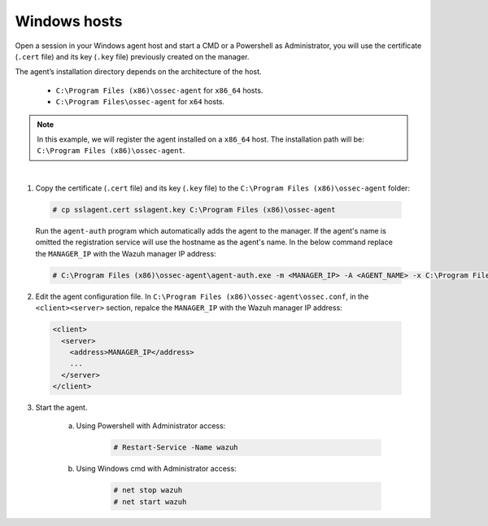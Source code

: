 .. Copyright (C) 2019 Wazuh, Inc.

.. _windows-agent-verification:

Windows hosts
==============

Open a session in your Windows agent host and start a CMD or a Powershell as Administrator, you will use the certificate (``.cert`` file) and its key (``.key`` file) previously created on the manager.

The agent’s installation directory depends on the architecture of the host.

	- ``C:\Program Files (x86)\ossec-agent`` for ``x86_64`` hosts.
	- ``C:\Program Files\ossec-agent`` for ``x64`` hosts.

.. note::
	In this example, we will register the agent installed on a ``x86_64`` host. The installation path will be: ``C:\Program Files (x86)\ossec-agent``.
|

1. Copy the certificate (``.cert`` file) and its key (``.key`` file) to the ``C:\Program Files (x86)\ossec-agent`` folder:

  .. code-block:: console

     # cp sslagent.cert sslagent.key C:\Program Files (x86)\ossec-agent

  Run the ``agent-auth`` program which automatically adds the agent to the manager. If the agent's name is omitted the registration service will use the hostname as the agent's name. In the below command replace the ``MANAGER_IP`` with the Wazuh manager IP address:

  .. code-block:: console

		 # C:\Program Files (x86)\ossec-agent\agent-auth.exe -m <MANAGER_IP> -A <AGENT_NAME> -x C:\Program Files (x86)\ossec-agent\sslagent.cert -k C:\Program Files (x86)\ossec-agent\sslagent.key

2. Edit the agent configuration file. In ``C:\Program Files (x86)\ossec-agent\ossec.conf``, in the ``<client><server>`` section, repalce the ``MANAGER_IP`` with the Wazuh manager IP address:

  .. code-block:: xml

    <client>
      <server>
        <address>MANAGER_IP</address>
        ...
      </server>
    </client>

3. Start the agent.

	a) Using Powershell with Administrator access:

		.. code-block:: console

			# Restart-Service -Name wazuh

	b) Using Windows cmd with Administrator access:

		.. code-block:: console

			# net stop wazuh
			# net start wazuh
